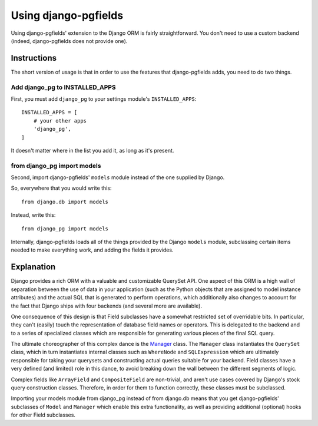 Using django-pgfields
=====================

Using django-pgfields' extension to the Django ORM is fairly straightforward.
You don't need to use a custom backend (indeed, django-pgfields does not
provide one).

Instructions
------------

The short version of usage is that in order to use the features that
django-pgfields adds, you need to do two things.

Add django_pg to INSTALLED_APPS
^^^^^^^^^^^^^^^^^^^^^^^^^^^^^^^

First, you must add ``django_pg`` to your settings module's
``INSTALLED_APPS``::

    INSTALLED_APPS = [
        # your other apps
        'django_pg',
    ]

It doesn't matter where in the list you add it, as long as it's present.

from django_pg import models
^^^^^^^^^^^^^^^^^^^^^^^^^^^^

Second, import django-pgfields' ``models`` module instead of the one
supplied by Django.

So, everywhere that you would write this::

    from django.db import models

Instead, write this::

    from django_pg import models

Internally, django-pgfields loads all of the things provided by the Django
``models`` module, subclassing certain items needed to make everything
work, and adding the fields it provides.

Explanation
-----------

Django provides a rich ORM with a valuable and customizable QuerySet API.
One aspect of this ORM is a high wall of separation between the use of data
in your application (such as the Python objects that are assigned to model
instance attributes) and the actual SQL that is generated to perform
operations, which additionally also changes to account for the fact that
Django ships with four backends (and several more are available).

One consequence of this design is that Field subclasses have a somewhat
restricted set of overridable bits. In particular, they can't (easily) touch
the representation of database field names or operators. This is
delegated to the backend and to a series of specialized classes which are
responsible for generating various pieces of the final SQL query.

The ultimate choreographer of this complex dance is the `Manager`_ class.
The ``Manager`` class instantiates the ``QuerySet`` class, which in turn
instantiates internal classes such as ``WhereNode`` and ``SQLExpression``
which are ultimately responsible for taking your querysets and constructing
actual queries suitable for your backend. Field classes have a very defined
(and limited) role in this dance, to avoid breaking down the wall between
the different segments of logic.

Complex fields like ``ArrayField`` and ``CompositeField`` are non-trivial,
and aren't use cases covered by Django's stock query construction classes.
Therefore, in order for them to function correctly, these classes must
be subclassed.

Importing your models module from django_pg instead of from django.db means
that you get django-pgfields' subclasses of ``Model`` and ``Manager``
which enable this extra functionality, as well as providing additional
(optional) hooks for other Field subclasses.

.. _Manager: https://docs.djangoproject.com/en/dev/topics/db/managers/
